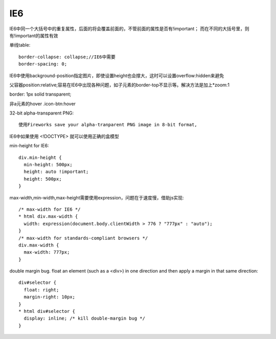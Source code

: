 .. _ie6:


***************
IE6
***************

IE6中同一个大括号中的重复属性，后面的将会覆盖前面的，不管前面的属性是否有!important；
而在不同的大括号里，则有!important的属性有效

单线table::

  border-collapse: collapse;//IE6中需要
  border-spacing: 0;

IE6中使用background-position指定图片，即使设置height也会撑大，这时可以设置overflow:hidden来避免

父容器position:relative;容易在IE6中出现各种问题，如子元素的border-top不显示等。解决方法是加上*zoom:1

border: 1px solid transparent;

非a元素的hover .icon-btn:hover

32-bit alpha-transparent PNG::

  使用Fireworks save your alpha-tranparent PNG image in 8-bit format,

IE6中如果使用 <!DOCTYPE> 就可以使用正确的盒模型

min-height for IE6::

  div.min-height {
    min-height: 500px;
    height: auto !important;
    height: 500px;
  }

max-width,min-width,max-height需要使用expression，问题在于速度慢，借助js实现::

  /* max-width for IE6 */
  * html div.max-width {
    width: expression(document.body.clientWidth > 776 ? "777px" : "auto");
  }
  /* max-width for standards-compliant browsers */
  div.max-width {
    max-width: 777px;
  }

double margin bug.
float an element (such as a <div>) in one direction and then apply a margin in that same direction::

  div#selector {
    float: right;
    margin-right: 10px;
  }
  * html div#selector {
    display: inline; /* kill double-margin bug */
  }
